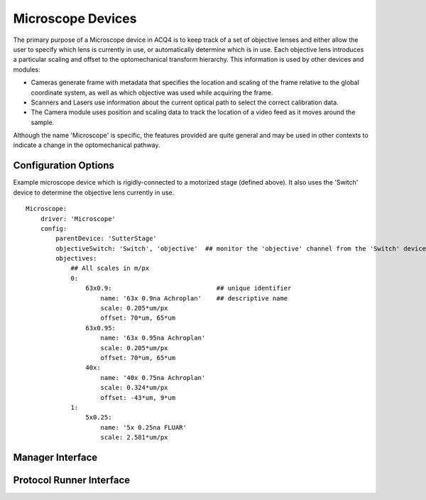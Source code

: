 Microscope Devices
==================

The primary purpose of a Microscope device in ACQ4 is to keep track of a set of objective lenses and either allow the user to specify which lens is currently in use, or automatically determine which is in use. Each objective lens introduces a particular scaling and offset to the optomechanical transform hierarchy. This information is used by other devices and modules: 
    
* Cameras generate frame with metadata that specifies the location and scaling of the frame relative to the global coordinate system, as well as which objective was used while acquiring the frame.
* Scanners and Lasers use information about the current optical path to select the correct calibration data.
* The Camera module uses position and scaling data to track the location of a video feed as it moves around the sample.

Although the name 'Microscope' is specific, the features provided are quite general and may be used in other contexts to indicate a change in the optomechanical pathway.


Configuration Options
---------------------

Example microscope device which is rigidly-connected to a motorized 
stage (defined above). It also uses the 'Switch' device to determine the
objective lens currently in use.

::
    
    Microscope:
        driver: 'Microscope'
        config:
            parentDevice: 'SutterStage'
            objectiveSwitch: 'Switch', 'objective'  ## monitor the 'objective' channel from the 'Switch' device
            objectives:  
                ## All scales in m/px
                0:
                    63x0.9:                            ## unique identifier
                        name: '63x 0.9na Achroplan'    ## descriptive name
                        scale: 0.205*um/px
                        offset: 70*um, 65*um
                    63x0.95:
                        name: '63x 0.95na Achroplan'
                        scale: 0.205*um/px
                        offset: 70*um, 65*um
                    40x:
                        name: '40x 0.75na Achroplan'
                        scale: 0.324*um/px
                        offset: -43*um, 9*um
                1:
                    5x0.25:
                        name: '5x 0.25na FLUAR'
                        scale: 2.581*um/px


Manager Interface
-----------------


Protocol Runner Interface
-------------------------
